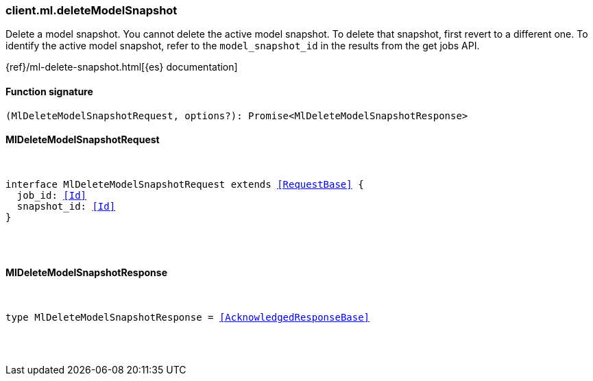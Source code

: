 [[reference-ml-delete_model_snapshot]]

////////
===========================================================================================================================
||                                                                                                                       ||
||                                                                                                                       ||
||                                                                                                                       ||
||        ██████╗ ███████╗ █████╗ ██████╗ ███╗   ███╗███████╗                                                            ||
||        ██╔══██╗██╔════╝██╔══██╗██╔══██╗████╗ ████║██╔════╝                                                            ||
||        ██████╔╝█████╗  ███████║██║  ██║██╔████╔██║█████╗                                                              ||
||        ██╔══██╗██╔══╝  ██╔══██║██║  ██║██║╚██╔╝██║██╔══╝                                                              ||
||        ██║  ██║███████╗██║  ██║██████╔╝██║ ╚═╝ ██║███████╗                                                            ||
||        ╚═╝  ╚═╝╚══════╝╚═╝  ╚═╝╚═════╝ ╚═╝     ╚═╝╚══════╝                                                            ||
||                                                                                                                       ||
||                                                                                                                       ||
||    This file is autogenerated, DO NOT send pull requests that changes this file directly.                             ||
||    You should update the script that does the generation, which can be found in:                                      ||
||    https://github.com/elastic/elastic-client-generator-js                                                             ||
||                                                                                                                       ||
||    You can run the script with the following command:                                                                 ||
||       npm run elasticsearch -- --version <version>                                                                    ||
||                                                                                                                       ||
||                                                                                                                       ||
||                                                                                                                       ||
===========================================================================================================================
////////

[discrete]
=== client.ml.deleteModelSnapshot

Delete a model snapshot. You cannot delete the active model snapshot. To delete that snapshot, first revert to a different one. To identify the active model snapshot, refer to the `model_snapshot_id` in the results from the get jobs API.

{ref}/ml-delete-snapshot.html[{es} documentation]

[discrete]
==== Function signature

[source,ts]
----
(MlDeleteModelSnapshotRequest, options?): Promise<MlDeleteModelSnapshotResponse>
----

[discrete]
==== MlDeleteModelSnapshotRequest

[pass]
++++
<pre>
++++
interface MlDeleteModelSnapshotRequest extends <<RequestBase>> {
  job_id: <<Id>>
  snapshot_id: <<Id>>
}

[pass]
++++
</pre>
++++
[discrete]
==== MlDeleteModelSnapshotResponse

[pass]
++++
<pre>
++++
type MlDeleteModelSnapshotResponse = <<AcknowledgedResponseBase>>

[pass]
++++
</pre>
++++
